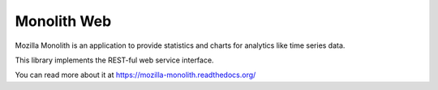 Monolith Web
============

Mozilla Monolith is an application to provide statistics and charts for
analytics like time series data.

This library implements the REST-ful web service interface.

You can read more about it at https://mozilla-monolith.readthedocs.org/
